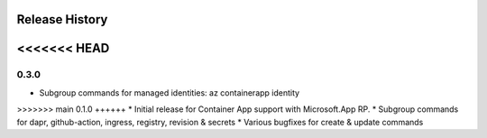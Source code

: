 .. :changelog:

Release History
===============

<<<<<<< HEAD
=======
0.3.0
++++++
* Subgroup commands for managed identities: az containerapp identity

>>>>>>> main
0.1.0
++++++
* Initial release for Container App support with Microsoft.App RP.
* Subgroup commands for dapr, github-action, ingress, registry, revision & secrets
* Various bugfixes for create & update commands
